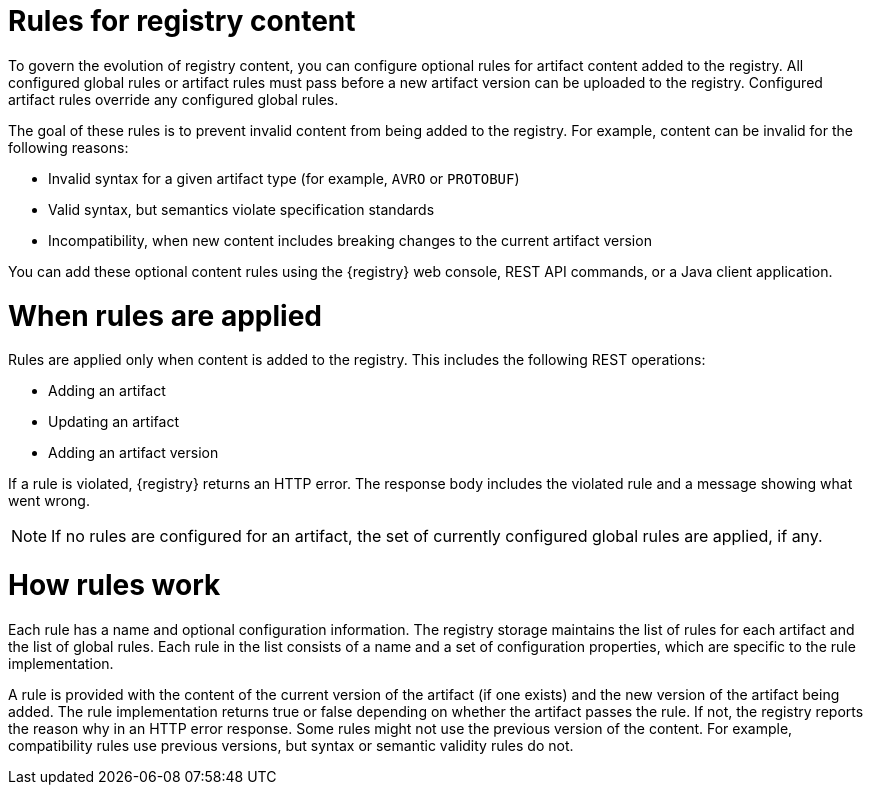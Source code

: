 // Metadata created by nebel

[id="registry-rules"]

= Rules for registry content
To govern the evolution of registry content, you can configure optional rules for artifact content added to the registry. All configured global rules or artifact rules must pass before a new artifact version can be uploaded to the registry. Configured artifact rules override any configured global rules.

The goal of these rules is to prevent invalid content from being added to the registry. For example, content can be invalid for the following reasons:

* Invalid syntax for a given artifact type (for example, `AVRO` or `PROTOBUF`)
* Valid syntax, but semantics violate specification standards
* Incompatibility, when new content includes breaking changes to the current artifact version

You can add these optional content rules using the {registry} web console, REST API commands, or a Java client application.

= When rules are applied
Rules are applied only when content is added to the registry. This includes the following REST operations:

* Adding an artifact
* Updating an artifact
* Adding an artifact version

If a rule is violated, {registry} returns an HTTP error. The response body includes the violated rule and a message showing what went wrong.

NOTE: If no rules are configured for an artifact, the set of currently configured global rules are applied, if any.

= How rules work
Each rule has a name and optional configuration information. The registry storage maintains the list of rules for each artifact and the list of global rules. Each rule in the list consists of a name and a set of configuration properties, which are specific to the rule implementation. 

A rule is provided with the content of the current version of the artifact (if one exists) and the new version of the artifact being added. The rule implementation returns true or false depending on whether the artifact passes the rule. If not, the registry reports the reason why in an HTTP error response. Some rules might not use the previous version of the content. For example, compatibility rules use previous versions, but syntax or semantic validity rules do not.
